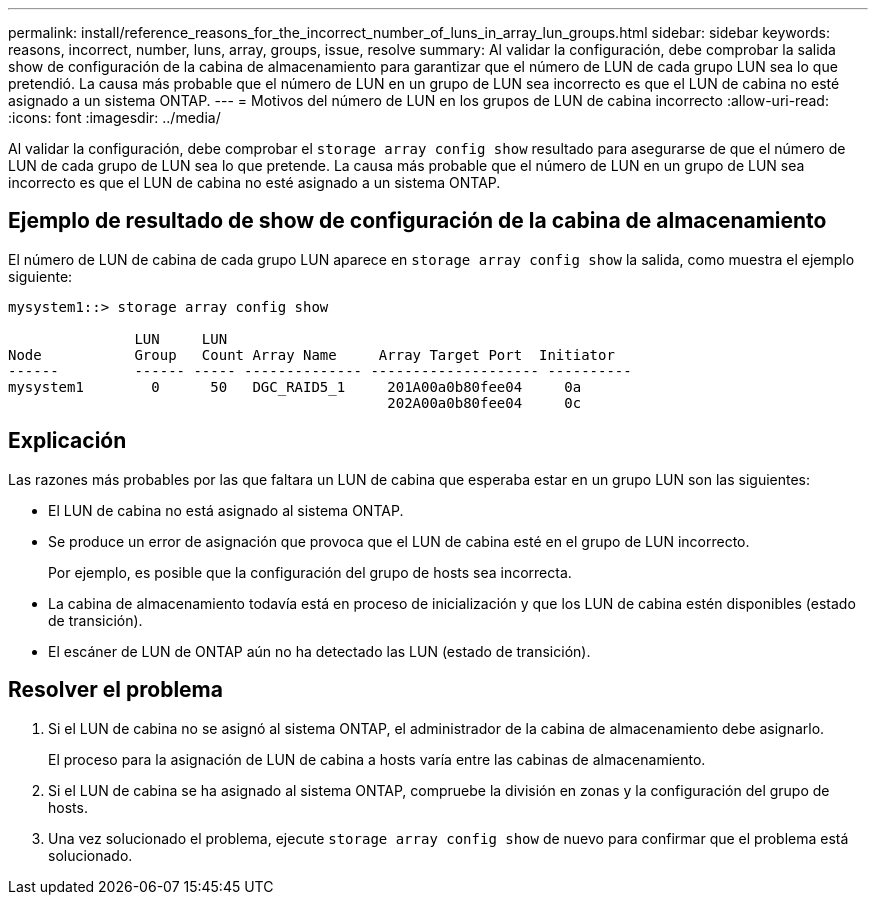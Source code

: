---
permalink: install/reference_reasons_for_the_incorrect_number_of_luns_in_array_lun_groups.html 
sidebar: sidebar 
keywords: reasons, incorrect, number, luns, array, groups, issue, resolve 
summary: Al validar la configuración, debe comprobar la salida show de configuración de la cabina de almacenamiento para garantizar que el número de LUN de cada grupo LUN sea lo que pretendió. La causa más probable que el número de LUN en un grupo de LUN sea incorrecto es que el LUN de cabina no esté asignado a un sistema ONTAP. 
---
= Motivos del número de LUN en los grupos de LUN de cabina incorrecto
:allow-uri-read: 
:icons: font
:imagesdir: ../media/


[role="lead"]
Al validar la configuración, debe comprobar el `storage array config show` resultado para asegurarse de que el número de LUN de cada grupo de LUN sea lo que pretende. La causa más probable que el número de LUN en un grupo de LUN sea incorrecto es que el LUN de cabina no esté asignado a un sistema ONTAP.



== Ejemplo de resultado de show de configuración de la cabina de almacenamiento

El número de LUN de cabina de cada grupo LUN aparece en `storage array config show` la salida, como muestra el ejemplo siguiente:

[listing]
----
mysystem1::> storage array config show

               LUN     LUN
Node           Group   Count Array Name     Array Target Port  Initiator
------         ------ ----- -------------- -------------------- ----------
mysystem1        0      50   DGC_RAID5_1     201A00a0b80fee04     0a
                                             202A00a0b80fee04     0c
----


== Explicación

Las razones más probables por las que faltara un LUN de cabina que esperaba estar en un grupo LUN son las siguientes:

* El LUN de cabina no está asignado al sistema ONTAP.
* Se produce un error de asignación que provoca que el LUN de cabina esté en el grupo de LUN incorrecto.
+
Por ejemplo, es posible que la configuración del grupo de hosts sea incorrecta.

* La cabina de almacenamiento todavía está en proceso de inicialización y que los LUN de cabina estén disponibles (estado de transición).
* El escáner de LUN de ONTAP aún no ha detectado las LUN (estado de transición).




== Resolver el problema

. Si el LUN de cabina no se asignó al sistema ONTAP, el administrador de la cabina de almacenamiento debe asignarlo.
+
El proceso para la asignación de LUN de cabina a hosts varía entre las cabinas de almacenamiento.

. Si el LUN de cabina se ha asignado al sistema ONTAP, compruebe la división en zonas y la configuración del grupo de hosts.
. Una vez solucionado el problema, ejecute `storage array config show` de nuevo para confirmar que el problema está solucionado.

